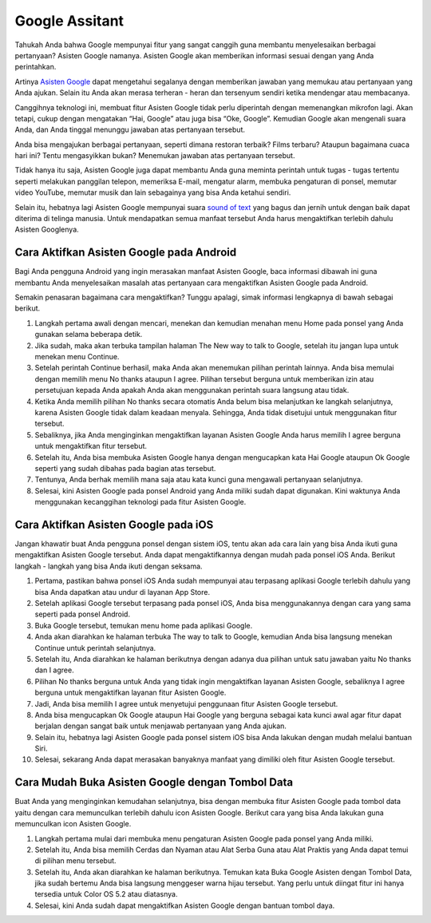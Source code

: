 ======================================
Google Assitant
======================================

Tahukah Anda bahwa Google mempunyai fitur yang sangat canggih guna membantu menyelesaikan berbagai pertanyaan? 
Asisten Google namanya. Asisten Google akan memberikan informasi sesuai dengan yang Anda perintahkan.

Artinya `Asisten Google <https://dataptm.dataonline.id/>`_ dapat mengetahui segalanya dengan memberikan jawaban yang memukau atau pertanyaan yang 
Anda ajukan. Selain itu Anda akan merasa terheran - heran dan tersenyum sendiri ketika mendengar atau membacanya.

Canggihnya teknologi ini, membuat fitur Asisten Google tidak perlu diperintah dengan memenangkan mikrofon lagi. 
Akan tetapi, cukup dengan mengatakan “Hai, Google” atau juga bisa “Oke, Google”. Kemudian Google akan mengenali 
suara Anda, dan Anda tinggal menunggu jawaban atas pertanyaan tersebut.

Anda bisa mengajukan berbagai pertanyaan, seperti dimana restoran terbaik? Films terbaru? Ataupun bagaimana cuaca hari ini? 
Tentu mengasyikkan bukan? Menemukan jawaban atas pertanyaan tersebut.

Tidak hanya itu saja, Asisten Google juga dapat membantu Anda guna meminta perintah untuk tugas - tugas tertentu 
seperti melakukan panggilan telepon, memeriksa E-mail, mengatur alarm, membuka pengaturan di ponsel, memutar video 
YouTube, memutar musik dan lain sebagainya yang bisa Anda ketahui sendiri.

Selain itu, hebatnya lagi Asisten Google mempunyai suara `sound of text <https://www.sebuahutas.com/sound-of-text/>`_ yang bagus dan jernih untuk dengan baik dapat diterima di 
telinga manusia. Untuk mendapatkan semua manfaat tersebut Anda harus mengaktifkan terlebih dahulu Asisten Googlenya.

Cara Aktifkan Asisten Google pada Android
-----------------------------------------

Bagi Anda pengguna Android yang ingin merasakan manfaat Asisten Google, baca informasi dibawah ini guna membantu 
Anda menyelesaikan masalah atas pertanyaan cara mengaktifkan Asisten Google pada Android.

Semakin penasaran bagaimana cara mengaktifkan? Tunggu apalagi, simak informasi lengkapnya di bawah sebagai berikut.

#. Langkah pertama awali dengan mencari, menekan dan kemudian menahan menu Home pada ponsel yang Anda gunakan selama beberapa detik.
#. Jika sudah, maka akan terbuka tampilan halaman The New way to talk to Google, setelah itu jangan lupa untuk menekan menu Continue.
#. Setelah perintah Continue berhasil, maka Anda akan menemukan pilihan perintah lainnya. Anda bisa memulai dengan memilih menu No thanks ataupun I agree. Pilihan tersebut berguna untuk memberikan izin atau persetujuan kepada Anda apakah Anda akan menggunakan perintah suara langsung atau tidak.
#. Ketika Anda memilih pilihan No thanks secara otomatis Anda belum bisa melanjutkan ke langkah selanjutnya, karena Asisten Google tidak dalam keadaan menyala. Sehingga, Anda tidak disetujui untuk menggunakan fitur tersebut.
#. Sebaliknya, jika Anda menginginkan mengaktifkan layanan Asisten Google Anda harus memilih I agree berguna untuk mengaktifkan fitur tersebut.
#. Setelah itu, Anda bisa membuka Asisten Google hanya dengan mengucapkan kata Hai Google ataupun Ok Google seperti yang sudah dibahas pada bagian atas tersebut.
#. Tentunya, Anda berhak memilih mana saja atau kata kunci guna mengawali pertanyaan selanjutnya.
#. Selesai, kini Asisten Google pada ponsel Android yang Anda miliki sudah dapat digunakan. Kini waktunya Anda menggunakan kecanggihan teknologi pada fitur Asisten Google.


Cara Aktifkan Asisten Google pada iOS
-------------------------------------

Jangan khawatir buat Anda pengguna ponsel dengan sistem iOS, tentu akan ada cara lain yang bisa Anda ikuti guna 
mengaktifkan Asisten Google tersebut. Anda dapat mengaktifkannya dengan mudah pada ponsel iOS Anda. 
Berikut langkah - langkah yang bisa Anda ikuti dengan seksama.

#. Pertama, pastikan bahwa ponsel iOS Anda sudah mempunyai atau terpasang aplikasi Google terlebih dahulu yang bisa Anda dapatkan atau undur di layanan App Store.
#. Setelah aplikasi Google tersebut terpasang pada ponsel iOS, Anda bisa menggunakannya dengan cara yang sama seperti pada ponsel Android.
#. Buka Google tersebut, temukan menu home pada aplikasi Google.
#. Anda akan diarahkan ke halaman terbuka The way to talk to Google, kemudian Anda bisa langsung menekan Continue untuk perintah selanjutnya.
#. Setelah itu, Anda diarahkan ke halaman berikutnya dengan adanya dua pilihan untuk satu jawaban yaitu No thanks dan I agree.
#. Pilihan No thanks berguna untuk Anda yang tidak ingin mengaktifkan layanan Asisten Google, sebaliknya I agree berguna untuk mengaktifkan layanan fitur Asisten Google.
#. Jadi, Anda bisa memilih I agree untuk menyetujui penggunaan fitur Asisten Google tersebut.
#. Anda bisa mengucapkan Ok Google ataupun Hai Google yang berguna sebagai kata kunci awal agar fitur dapat berjalan dengan sangat baik untuk menjawab pertanyaan yang Anda ajukan.
#. Selain itu, hebatnya lagi Asisten Google pada ponsel sistem iOS bisa Anda lakukan dengan mudah melalui bantuan Siri.
#. Selesai, sekarang Anda dapat merasakan banyaknya manfaat yang dimiliki oleh fitur Asisten Google tersebut.

Cara Mudah Buka Asisten Google dengan Tombol Data
-------------------------------------------------

Buat Anda yang menginginkan kemudahan selanjutnya, bisa dengan membuka fitur Asisten Google pada tombol data yaitu 
dengan cara memunculkan terlebih dahulu icon Asisten Google. Berikut cara yang bisa Anda lakukan guna memunculkan 
icon Asisten Google.

#. Langkah pertama mulai dari membuka menu pengaturan Asisten Google pada ponsel yang Anda miliki.
#. Setelah itu, Anda bisa memilih Cerdas dan Nyaman atau Alat Serba Guna atau Alat Praktis yang Anda dapat temui di pilihan menu tersebut.
#. Setelah itu, Anda akan diarahkan ke halaman berikutnya. Temukan kata Buka Google Asisten dengan Tombol Data, jika sudah bertemu Anda bisa langsung menggeser warna hijau tersebut. Yang perlu untuk diingat fitur ini hanya tersedia untuk Color OS 5.2 atau diatasnya.
#. Selesai, kini Anda sudah dapat mengaktifkan Asisten Google dengan bantuan tombol daya.

